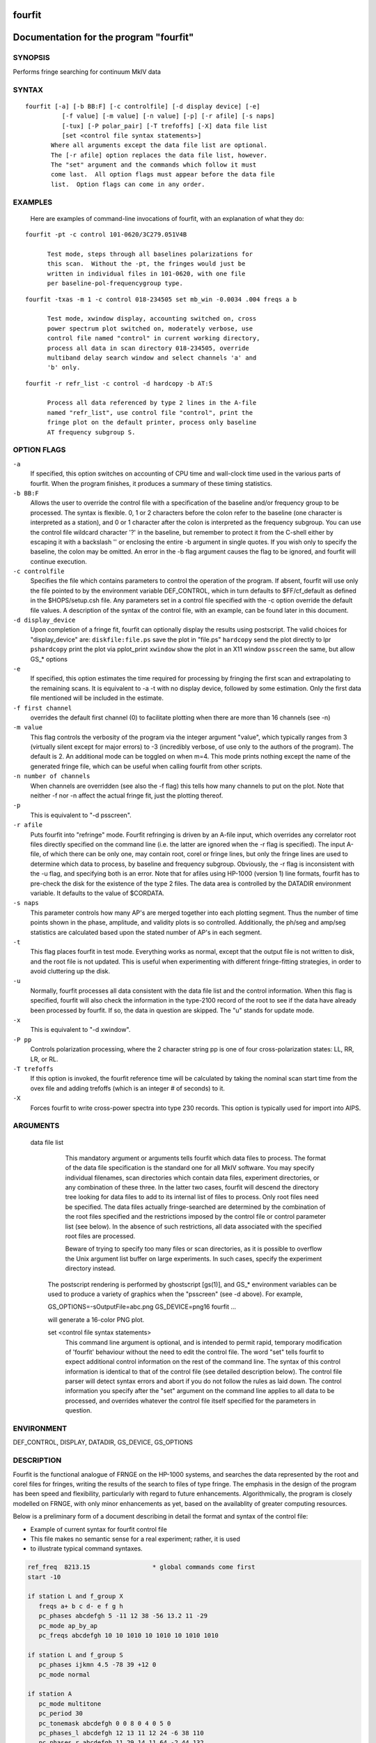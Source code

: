 fourfit
=======

Documentation for the program "fourfit"
=======================================


SYNOPSIS
--------

Performs fringe searching for continuum MkIV data

SYNTAX
------

::

  fourfit [-a] [-b BB:F] [-c controlfile] [-d display device] [-e]
            [-f value] [-m value] [-n value] [-p] [-r afile] [-s naps]
            [-tux] [-P polar_pair] [-T trefoffs] [-X] data file list 
            [set <control file syntax statements>]
         Where all arguments except the data file list are optional.
         The [-r afile] option replaces the data file list, however.
         The "set" argument and the commands which follow it must
         come last.  All option flags must appear before the data file
         list.  Option flags can come in any order.


EXAMPLES
--------

    Here are examples of command-line invocations of fourfit, with
    an explanation of what they do:

::

  fourfit -pt -c control 101-0620/3C279.051V4B

        Test mode, steps through all baselines polarizations for
        this scan.  Without the -pt, the fringes would just be
        written in individual files in 101-0620, with one file
        per baseline-pol-frequencygroup type.

::

  fourfit -txas -m 1 -c control 018-234505 set mb_win -0.0034 .004 freqs a b

        Test mode, xwindow display, accounting switched on, cross
        power spectrum plot switched on, moderately verbose, use
        control file named "control" in current working directory,
        process all data in scan directory 018-234505, override
        multiband delay search window and select channels 'a' and
        'b' only.

::

  fourfit -r refr_list -c control -d hardcopy -b AT:S

        Process all data referenced by type 2 lines in the A-file
        named "refr_list", use control file "control", print the
        fringe plot on the default printer, process only baseline
        AT frequency subgroup S.

OPTION FLAGS
------------

``-a``
    If specified, this option switches on accounting
    of CPU time and wall-clock time used in the various
    parts of fourfit.  When the program finishes, it
    produces a summary of these timing statistics.

``-b BB:F``
    Allows the user to override the control file
    with a specification of the baseline and/or
    frequency group to be processed.  The syntax is
    flexible.  0, 1 or 2 characters before the colon
    refer to the baseline (one character is interpreted
    as a station), and 0 or 1 character after the colon
    is interpreted as the frequency subgroup.  You can
    use the control file wildcard character '?' in
    the baseline, but remember to protect it from the
    C-shell either by escaping it with a backslash '\'
    or enclosing the entire -b argument in single
    quotes.  If you wish only to specify the baseline,
    the colon may be omitted.  An error in the -b
    flag argument causes the flag to be ignored, and
    fourfit will continue execution.

``-c controlfile``
    Specifies the file which contains parameters
    to control the operation of the program.  If
    absent, fourfit will use only the file pointed to
    by the environment variable DEF_CONTROL, which
    in turn defaults to $FF/cf_default as defined
    in the $HOPS/setup.csh file.  Any parameters
    set in a control file specified with the -c option
    override the default file values.  A description
    of the syntax of the control file, with an example,
    can be found later in this document.

``-d display_device``
    Upon completion of a fringe fit, fourfit can
    optionally display the results using postscript.
    The valid choices for "display_device" are:
    ``diskfile:file.ps``  save the plot in "file.ps"
    ``hardcopy``          send the plot directly to lpr
    ``pshardcopy``        print the plot via pplot_print
    ``xwindow``           show the plot in an X11 window
    ``psscreen``          the same, but allow GS_* options

``-e``
    If specified, this option estimates the time required for
    processing by fringing the first scan and extrapolating to
    the remaining scans.  It is equivalent to -a -t with no
    display device, followed by some estimation.  Only the
    first data file mentioned will be included in the estimate.

``-f first channel``
    overrides the default first channel (0) to facilitate
    plotting when there are more than 16 channels (see -n)

``-m value``
    This flag controls the verbosity of the program via
    the integer argument "value", which typically ranges from 3
    (virtually silent except for major errors) to -3 
    (incredibly verbose, of use only to the authors of 
    the program).  The default is 2. An additional mode can
    be toggled on when m=4. This mode prints nothing except
    the name of the generated fringe file, which can be useful
    when calling fourfit from other scripts.

``-n number of channels``
    When channels are overridden (see also the -f flag)
    this tells how many channels to put on the plot. Note
    that neither -f nor -n affect the actual fringe fit,
    just the plotting thereof.

``-p``
    This is equivalent to "-d psscreen".

``-r afile``
    Puts fourfit into "refringe" mode.  Fourfit refringing
    is driven by an A-file input, which overrides any 
    correlator root files directly specified on the command
    line (i.e. the latter are ignored when the -r flag
    is specified).  The input A-file, of which there can
    be only one, may contain root, corel or fringe lines,
    but only the fringe lines are used to determine which
    data to process, by baseline and frequency subgroup.
    Obviously, the -r flag is inconsistent with the -u
    flag, and specifying both is an error.  Note that for
    afiles using HP-1000 (version 1) line formats, fourfit
    has to pre-check the disk for the existence of the 
    type 2 files.  The data area is controlled by the
    DATADIR environment variable.  It defaults to the
    value of $CORDATA.

``-s naps``
    This parameter controls how many AP's are merged
    together into each plotting segment. Thus the number
    of time points shown in the phase, amplitude, and
    validity plots is so controlled. Additionally, the
    ph/seg and amp/seg statistics are calculated based
    upon the stated number of AP's in each segment.

``-t``
    This flag places fourfit in test mode.  Everything
    works as normal, except that the output file is not
    written to disk, and the root file is not updated.
    This is useful when experimenting with different
    fringe-fitting strategies, in order to avoid cluttering
    up the disk.

``-u``
    Normally, fourfit processes all data consistent with
    the data file list and the control information.  When
    this flag is specified, fourfit will also check the
    information in the type-2100 record of the root to 
    see if the data have already been processed by fourfit.
    If so, the data in question are skipped.  The "u"
    stands for update mode.

``-x``
    This is equivalent to "-d xwindow".

``-P pp``
    Controls polarization processing, where the 2 character
    string pp is one of four cross-polarization 
    states: LL, RR, LR, or RL.

``-T trefoffs``
    If this option is invoked, the fourfit reference
    time will be calculated by taking the nominal scan
    start time from the ovex file and adding trefoffs
    (which is an integer # of seconds) to it.

``-X``
    Forces fourfit to write cross-power spectra into
    type 230 records. This option is typically used for
    import into AIPS.

ARGUMENTS
---------

  data file list
            This mandatory argument or arguments tells fourfit
            which data files to process.  The format of the data
            file specification is the standard one for all MkIV
            software.  You may specify individual filenames, 
            scan directories which contain data files, 
            experiment directories, or any combination of
            these three.  In the latter two cases,
            fourfit will descend the directory tree looking for
            data files to add to its internal list of files to
            process.  Only root files need be specified.  The
            data files actually fringe-searched are determined
            by the combination of the root files specified and the
            restrictions imposed by the control file or control
            parameter list (see below).  In the absence of 
            such restrictions, all data associated with the 
            specified root files are processed.

            Beware of trying to specify too many files or scan
            directories, as it is possible to overflow the Unix
            argument list buffer on large experiments.  In such
            cases, specify the experiment directory instead.

        The postscript rendering is performed by ghostscript
        [gs(1)], and GS_* environment variables can be used
        to produce a variety of graphics when the "psscreen"
        (see -d above).  For example,

        GS_OPTIONS=-sOutputFile=abc.png GS_DEVICE=png16 \
        fourfit ...

        will generate a 16-color PNG plot.

        set <control file syntax statements>
            This command line argument is optional, and
            is intended to permit rapid, temporary modification
            of 'fourfit' behaviour without the need to edit the
            control file.  The word "set" tells fourfit to expect
            additional control information on the rest of the
            command line.  The syntax of this control information
            is identical to that of the control file (see
            detailed description below).  The control file
            parser will detect syntax errors and abort if you
            do not follow the rules as laid down.  The control
            information you specify after the "set" argument
            on the command line applies to all data to be
            processed, and overrides whatever the control file
            itself specified for the parameters in question.


ENVIRONMENT
-----------

DEF_CONTROL, DISPLAY, DATADIR, GS_DEVICE, GS_OPTIONS

DESCRIPTION
-----------

Fourfit is the functional analogue of FRNGE on the HP-1000 systems, and
searches the data represented by the root and corel files for fringes,
writing the results of the search to files of type fringe.  The emphasis
in the design of the program has been speed and flexibility, particularly
with regard to future enhancements.  Algorithmically, the program is
closely modelled on FRNGE, with only minor enhancements as yet, based on
the availablity of greater computing resources.

Below is a preliminary form of a document describing in detail the format and
syntax of the control file:

* Example of current syntax for fourfit control file
* This file makes no semantic sense for a real experiment; rather, it is used
* to illustrate typical command syntaxes.


.. code-block:: bash

    ref_freq  8213.15                 * global commands come first
    start -10

    if station L and f_group X
       freqs a+ b c d- e f g h
       pc_phases abcdefgh 5 -11 12 38 -56 13.2 11 -29
       pc_mode ap_by_ap
       pc_freqs abcdefgh 10 10 1010 10 1010 10 1010 1010

    if station L and f_group S
       pc_phases ijkmn 4.5 -78 39 +12 0
       pc_mode normal

    if station A
       pc_mode multitone
       pc_period 30
       pc_tonemask abcdefgh 0 0 8 0 4 0 5 0
       pc_phases_l abcdefgh 12 13 11 12 24 -6 38 110
       pc_phases_r abcdefgh 11 29 14 11 64 -2 44 132
       samplers 2 abcd efgh
       pc_delay_l 30.2
       pc_delay_r -5.9
       ionosphere 18.0

    if (station V or baseline KT) and source 3C279       * parentheses NYI
       sb_win -0.5 0.5    mb_win 0.02 0.02  dr_win -1.0E-6 0.5E-6

    else
       sb_win 0.0 0.0     mb_win 0.02 0.02  dr_win -1.0E-6 0.5E-6

    if scan 288-210210
       sb_win .37 .37

    if scan > 289-132510
       skip true

    if baseline K? and not scan 250-120000 to 251-235959
       switched scan_start
       period 30
       gates abcfgh  0 30  0 10  15 25     0 10  15 25  0 30


    * End of sample control file

SELECTOR KEYWORDS
-----------------

+-------------------+---------------------------------------------------------------+
| KEYWORD           | VALUES                                                        |
+===================+===============================================================+
| station           | 1 character                                                   |
+-------------------+---------------------------------------------------------------+
| baseline          | 2 characters                                                  |
+-------------------+---------------------------------------------------------------+
| source            | string of 1–8 chars                                           |
+-------------------+---------------------------------------------------------------+
| f_group           | 1 character                                                   |
+-------------------+---------------------------------------------------------------+
| scan              | UT-epoch (special format), or:                                |
|                   |                                                               |
|                   | - < UT-epoch                                                  |
|                   | - > UT-epoch                                                  |
|                   | - UT-epoch1 to UT-epoch2 (inclusive time range)               |
+-------------------+---------------------------------------------------------------+

SYNTACTIC KEYWORDS
------------------

+----------------------+
|       KEYWORDS       |
+======================+
| if                   |
+----------------------+
| else (NYI)           |
+----------------------+
| and                  |
+----------------------+
| or                   |
+----------------------+
| not                  |
+----------------------+
| () (NYI)             |
+----------------------+
| <>                   |
+----------------------+
| to                   |
+----------------------+
| ?                    |
+----------------------+


CONTROL ACTION KEYWORDS
-----------------------

+------------------------+--------------------------------------------------------------+
| ACTION KEYWORDS        | VALUES                                                       |
+========================+==============================================================+
| adhoc_amp              | float                                                        |
+------------------------+--------------------------------------------------------------+
| adhoc_file             | string                                                       |
+------------------------+--------------------------------------------------------------+
| adhoc_file_chans       | string                                                       |
+------------------------+--------------------------------------------------------------+
| adhoc_flag_file        | string                                                       |
+------------------------+--------------------------------------------------------------+
| adhoc_period           | float                                                        |
+------------------------+--------------------------------------------------------------+
| adhoc_phase            | 'sinewave', 'polynomial', or 'file'                          |
+------------------------+--------------------------------------------------------------+
| adhoc_poly             | <7 floats/integers (mixture OK)                              |
+------------------------+--------------------------------------------------------------+
| adhoc_tref             | float                                                        |
+------------------------+--------------------------------------------------------------+
| chan_ids               | n char string, followed by n floats                          |
+------------------------+--------------------------------------------------------------+
| dc_block               | 'true' or 'false' (default: false)                           |
+------------------------+--------------------------------------------------------------+
| dec_offset             | float                                                        |
+------------------------+--------------------------------------------------------------+
| delay_offs             | n char string, followed by n floats                          |
+------------------------+--------------------------------------------------------------+
| delay_offs_l           | n char string, followed by n floats                          |
+------------------------+--------------------------------------------------------------+
| delay_offs_r           | n char string, followed by n floats                          |
+------------------------+--------------------------------------------------------------+
| delay_offs_x           | n char string, followed by n floats                          |
+------------------------+--------------------------------------------------------------+
| delay_offs_y           | n char string, followed by n floats                          |
+------------------------+--------------------------------------------------------------+
| dr_win                 | 2 floats                                                     |
+------------------------+--------------------------------------------------------------+
| est_pc_manual          | int                                                          |
+------------------------+--------------------------------------------------------------+
| fmatch_bw_pct          | float                                                        |
+------------------------+--------------------------------------------------------------+
| freqs                  | n chars                                                      |
+------------------------+--------------------------------------------------------------+
| gates                  | n char string, followed by 2n floats                         |
+------------------------+--------------------------------------------------------------+
| gen_cf_record          | 'true' or 'false' (default: false)                           |
+------------------------+--------------------------------------------------------------+
| index                  | n ints                                                       |
+------------------------+--------------------------------------------------------------+
| interpolator           | 'iterate' or 'simul' (default: iterate)                      |
+------------------------+--------------------------------------------------------------+
| ionosphere             | float                                                        |
+------------------------+--------------------------------------------------------------+
| ion_npts               | int                                                          |
+------------------------+--------------------------------------------------------------+
| ion_smooth             | 'true' or 'false' (default: false)                           |
+------------------------+--------------------------------------------------------------+
| ion_win                | 2 floats                                                     |
+------------------------+--------------------------------------------------------------+
| lsb_offset             | float                                                        |
+------------------------+--------------------------------------------------------------+
| mb_win                 | 2 floats                                                     |
+------------------------+--------------------------------------------------------------+
| mbd_anchor             | 'sbd' or 'model' (default: model)                            |
+------------------------+--------------------------------------------------------------+
| min_weight             | float                                                        |
+------------------------+--------------------------------------------------------------+
| notches                | 2n floats                                                    |
+------------------------+--------------------------------------------------------------+
| optimize_closure       | 'true' or 'false' (default: false)                           |
+------------------------+--------------------------------------------------------------+
| passband               | 2 floats                                                     |
+------------------------+--------------------------------------------------------------+
| pc_amp_hcode           | float                                                        |
+------------------------+--------------------------------------------------------------+
| pc_delay_l             | float                                                        |
+------------------------+--------------------------------------------------------------+
| pc_delay_r             | float                                                        |
+------------------------+--------------------------------------------------------------+
| pc_delay_x             | float                                                        |
+------------------------+--------------------------------------------------------------+
| pc_delay_y             | float                                                        |
+------------------------+--------------------------------------------------------------+
| pc_phase_offset_l      | float                                                        |
+------------------------+--------------------------------------------------------------+
| pc_phase_offset_r      | float                                                        |
+------------------------+--------------------------------------------------------------+
| pc_phase_offset_x      | float                                                        |
+------------------------+--------------------------------------------------------------+
| pc_phase_offset_y      | float                                                        |
+------------------------+--------------------------------------------------------------+
| pc_phases              | n char string, followed by n floats                          |
+------------------------+--------------------------------------------------------------+
| pc_phases_l            | n char string, followed by n floats                          |
+------------------------+--------------------------------------------------------------+
| pc_phases_r            | n char string, followed by n floats                          |
+------------------------+--------------------------------------------------------------+
| pc_phases_x            | n char string, followed by n floats                          |
+------------------------+--------------------------------------------------------------+
| pc_phases_y            | n char string, followed by n floats                          |
+------------------------+--------------------------------------------------------------+
| pc_freqs               | n char string, followed by n floats                          |
+------------------------+--------------------------------------------------------------+
| pc_mode                | 'normal', 'ap_by_ap', 'manual', or 'multitone'               |
+------------------------+--------------------------------------------------------------+
| pc_period              | int                                                          |
+------------------------+--------------------------------------------------------------+
| pc_tonemask            | n char string, followed by n floats                          |
+------------------------+--------------------------------------------------------------+
| period                 | int                                                          |
+------------------------+--------------------------------------------------------------+
| plot_data_dir          | string                                                       |
+------------------------+--------------------------------------------------------------+
| ra_offset              | float                                                        |
+------------------------+--------------------------------------------------------------+
| ref_freq               | float                                                        |
+------------------------+--------------------------------------------------------------+
| samplers               | int, followed by up to 8 strings                             |
+------------------------+--------------------------------------------------------------+
| sampler_delay_l        | up to 8 floats                                               |
+------------------------+--------------------------------------------------------------+
| sampler_delay_r        | up to 8 floats                                               |
+------------------------+--------------------------------------------------------------+
| sampler_delay_x        | up to 8 floats                                               |
+------------------------+--------------------------------------------------------------+
| sampler_delay_y        | up to 8 floats                                               |
+------------------------+--------------------------------------------------------------+
| sb_win                 | 2 floats                                                     |
+------------------------+--------------------------------------------------------------+
| skip                   | 'true' or 'false'                                            |
+------------------------+--------------------------------------------------------------+
| start                  | integer                                                      |
+------------------------+--------------------------------------------------------------+
| station_delay          | float                                                        |
+------------------------+--------------------------------------------------------------+
| stop                   | integer                                                      |
+------------------------+--------------------------------------------------------------+
| switched               | 'scan_start' or 'each_minute'                                |
+------------------------+--------------------------------------------------------------+
| t_cohere               | float                                                        |
+------------------------+--------------------------------------------------------------+
| use_samples            | 'true' or 'false'                                            |
+------------------------+--------------------------------------------------------------+
| weak_channel           | float                                                        |
+------------------------+--------------------------------------------------------------+


DEPRECATED
----------

The following keywords are for backward mk4 compatibility only. 

+------------------+-------------------------------------------+
| KEYWORD          | VALUES                                    |
+==================+===========================================+
| max_parity       | float                                     |
+------------------+-------------------------------------------+
| x_crc            | `keep' or `discard'                       |
+------------------+-------------------------------------------+
| x_slip_sync      | `keep', `discard', or an integer          |
+------------------+-------------------------------------------+
| y_crc            | `keep' or `discard'                       |
+------------------+-------------------------------------------+
| y_slip_sync      | `keep', `discard', or an integer          |
+------------------+-------------------------------------------+


KEYWORD SEMANTICS
-----------------

.. list-table:: KEYWORD SEMANTICS
   :widths: 15 85
   :header-rows: 1

   * - KEYWORD
     - VALUES
   * - **scan selection**
     - determines if a particular scan/baseline is processed
   * - skip
     - if this is set to true in the body of an if_block, then any scans matching the if conditions will be skipped.  
       Note: as of 99.2.19 fourfit will not properly skip data if f_group is specified.
   * - **filtering**
     - determines whether or not each AP is accepted
   * - freqs
     - controls which frequency channels get included in the fit.  
       The letters a–p correspond to the order that the frequencies appear in the root file (assuming 16 channels).  
       With no suffix, DSB is implied, if both sidebands are present.  
       A plus suffix denotes USB, a minus is used for LSB.  
       After 26 channels, the uppercase alphabet is used, then 10 digits, finally '$' and '%' (i.e., 64 channels).
   * - start
     - start time for data to be included.
   * - stop
     - stop time for data to be included.  
       Arguments of start and stop are integers with an optional minus sign.  
       A positive integer is interpreted as an absolute time in seconds past the hour (of the scan start time).  
       When a minus sign precedes the start time it is considered to be a time relative to, and later than, the scheduled scan start.  
       Similarly, a negative stop time precedes the scheduled scan stop time, by the indicated number of seconds.
   * - switched
     - turns on (frequency) switched mode, which discards some APs and keeps others, depending on a gating waveform
   * - period
     - period in seconds of the gating waveform
   * - gates
     - for each frequency channel, the starting delay and duration, in seconds, of the gating waveform
   * - passband
     - lower and upper bounds (in MHz) of the spectral passband of data to be accepted, specified as RF frequencies.  
       If the lower bound is greater than the upper bound, the range wraps around—allowing a band in the middle to be excluded.  
       The data is rescaled to preserve the amplitude observable (as if the excluded data were perfectly valid);  
       this means that the area under the cross-power spectral plot amplitude curve is approximately conserved.
   * - notches
     - a list of non-overlapping lower/upper bound pairs (in MHz) to exclude from the spectral passband.  
       (Passband may be applied prior to removal of these notches.)  
       Note that the amplitude modification calculus isn’t sophisticated enough to detect overlaps between passband and notches,  
       so be sure to keep them disjoint. A large number is supported; you'll get a complaint if you exceed it.  
       As with passband, spectral data is rescaled to preserve amplitude observables.
   * - dc_block
     - if set to true, zero out lowest cross-power spectral channel; useful for suppressing DC bias
   * - min_weight
     - fraction of data which must be present for inclusion.  
       Normally, a weight between 0.0 and 1.0 is provided by the correlator to represent the fraction of data actually  
       supporting the correlation value. If you specify a minimum weight, any AP not meeting this threshold will be discarded.






**scan selection**

   skip          if this is set to true in the body of an if_block, then
                 any scans matching the if conditions will be skipped. 
                 Note: as of 99.2.19 fourfit will not properly skip data 
                 if f_group is specified.

**filtering**    determines whether or not each AP is accepted

   freqs         controls which frequency channels get included in the fit.
                 The letters a-p correspond to the order that the frequencies
                 appear in the root file (assuming 16 channels). With no
                 suffix, DSB is implied, if both sidebands are present.
                 A plus suffix denotes USB, a minus is used for LSB.
                 After 26 channels, the uppercase alphabet is used,
                 then 10 digits, finally '$' and '%' (i.e. 64 channels).
   start         start time for data to be included.
   stop          stop    "   "    "  "   "    "
                 Arguments of start and stop are integers with an optional
                 minus sign. A positive integer is interpreted as an
                 absolute time in seconds past the hour (of the scan
                 start time). When a minus sign precedes the start time
                 it is considered to be a time relative to, and later
                 than, the scheduled scan start. Similarly, a negative
                 stop time precedes the scheduled scan stop time, by
                 the indicated number of seconds.
   switched      turns on (frequency) switched mode, which discards some AP's
                 and keeps others, depending on a gating waveform
   period        period in seconds of the gating waveform
   gates         for each freq. channel, the starting delay and duration, in
                 seconds, of the gating waveform
   passband      lower and upper bounds (in MHz) of the spectral passband of
                 data to be accepted, specified as RF frequencies. If the
                 lower bound is greater than the upper bound, the range
                 wraps around -- allowing a band in the middle to be
                 excluded.  The data is rescaled so as to preserve the
                 amplitude observable (as if the data excluded were perfectly
                 valid); this means that the area under cross-power spectral
                 plot amplitude curve is approximately conserved.
   notches       a list of non-overlapping lower/upper bounds pairs (in MHz)
                 to exclude from the spectral passband.  (Passband may be
                 applied prior to removal of these notches.)  Note that the
                 amplitude modification calculus isn't sufficiently
                 sophisticated to detect overlaps of passband and notches,
                 so be sure to keep your surgeries disjoint.  (A large number
                 is supported and you will get a complaint if you exceed it.)
                 As with passband, the spectral data is rescaled so that
                 the amplitude observable is in some sense preserved.
   dc_block      if set to true, zero out lowest cross-power spectral
                 channel; useful for suppressing DC bias
   min_weight    fraction of data which must be present for inclusion.
                 Normally, a weight between 0.0 and 1.0 is provided by
                 the correlator to represent the fraction of data actually
                 supporting the correlation value.  If you specify a minimum
                 weight, any AP not meeting this threshold will be discarded.

   *** deprecated filtering commands - for backward compatibility only: ***
   max_parity    maximum allowable fraction of bytes in error
   x_slip_sync   maximum # of frames w/ re-sync in reference station
   y_slip_sync      "    "  "    "   "     "     " remote      "
   x_crc         either keep or discard AP if reference time has CRC error
   y_crc           "      "   "    "    "  "  remote      "   "   "    "

**search**       control the fringe-searching process

   sb_win        single band delay search window bounds, in us
   mb_win        multiband     "     "      "       "     "  "; if the upper
                 bound (2nd number) is less than the lower bound (1st
                 number), then fourfit performs a "wrap-around" search, in
                 order to handle the case of a delay near to the multiband
                 (semi-) ambiguity.
   dr_win        delay_rate search window bounds, in us/s 
   ion_npts      number of evaluation points in ionospheric coarse search
   ion_smooth    if true, use alternative search on smoothed TEC grid points
   ion_win       ionospheric coarse search window in TEC units
   ra_offset     apply right asc.offset (asec) to re-center search windows
   dec_offset      "   declination  "   (asec) "      "        "      "
   interpolator  selects method of fit interpolation. Classically, an
                 iterative search has been done over sbd, mbd, drate, one
                 dimension at a time, for 3 cycles. The simultaneous mode
                 constructs a 5x5x5 cube of data points and does a 3D
                 quintic interpolation.


**corrections**  apply corrections to the data, either before or after fit

   pc_mode   specify phase_cal mode:
              - normal (model linear in time is extracted from the data)
              - manual (specified totally by the user) 
              - ap_by_ap (phase cal is extracted independently for each AP)
                DEPRECATED: use normal or manual with pc_period 1 or more
              - multitone (all tones in band are coherently fit, and phase 
                is extrapolated to the center of the band).
   pc_phases phase_cal phases in deg, for each of the listed freq channels;
             these offset phases are added to the underlying model, as
             specified by pc_mode, above. If 2 polarizations are present,
             the same values are applied to both pols.
   pc_phases_l specified in same manner as pc_phases, but the tone phases
             so specified are applied only to the first pol (L, X, or H)
   pc_phases_r specified in same manner as pc_phases, but the tone phases
             so specified are applied only to the second pol (R, Y, or V)
   pc_phases_x synonym for pc_phases_l (see)
   pc_phases_y synonym for pc_phases_r (see)
   pc_freqs  phase cal tone frequencies in KHz, for each of the listed
             freq channels iff not in range -64..64. Inside of this
             range, the value is interpreted as a tone #, with 1 being
             the 1st USB tone, 2 being the 2nd USB tone, etc. Negative
             tone #'s are used for LSB tones.
   pc_period in multitone mode (only), the phase can be estimated
             and applied over each pc_period ap's, thus removing slopes
             or other drifts in pcal (default is 9999)
   pc_tonemask - in multitone mode (only):
             The values for pc_tonemask form a bit-masked map of which 
             tones to *exclude* for this frequency channel. Thus 1 
             excludes the lowest tone, 2 the next lower tone, 4 the 3rd 
             lowest tone, etc. A value of 5, for example, would exclude 
             the lowest and the 3rd lowest tones (perhaps 10 KHz and 2.01
             MHz).  
   pc_delay_l a time value in ns representing the difference between the
   pc_delay_r the travel time from the feed phase center to the pcal
             injection point, minus the the travel time from the pcal
             pulse generator to the injection point. It is specified
             separately for the two polarization senses.
   pc_delay_x
   pc_delay_y synonyms for pc_delay_l and pc_delay_r (see)
   pc_phase_offset_x
   pc_phase_offset_y a single additive phase given in degrees, which is
             applied to the pcal phase of every channel associated with a given
             polarization (also pc_phase_offset_l and pc_phase_offset_r)
   lsb_offset additive phase in degrees, for the LSB relative to the USB;
             often necessary when correlating VLBA data against Mk 3
   ref_freq  specifies a frequency in MHz at which the phase delay
             is determined (default is total LO of first frequency)
   adhoc_phase specify mode of ad hoc phase corrections. No corrections
             are made if this isn't present, or is set to false.
   adhoc_period  For ad hoc sinewave model; the period in integer seconds.
   adhoc_amp      "   "  "     "       "    amplitude in degrees of phase.
   adhoc_tref    For both ad hoc phase models; the reference time in seconds
             past the most recent hour.
   adhoc_poly For the ad hoc phase polynomial model; From 1-6 coefficients
             describing a power-series model in time. (deg/sec^n)
   adhoc_flag_file  Name of the file containing adhoc flagging.  Lines of this
             contain times (floating point days from beginning of year) and
             character strings to impose data flagging at a particular time
             (which remains in effect until the next time mentioned).  The
             character string has two characters per channel with a nonzero
             bit for data to be retained with the bit assignments as follows:
             (msb)USB-RL,LSB-RL,USB-LR,LSB-LR,USB-RR,LSB-RR,USB-LL,LSB-LL(lsb)
             If the string is too short, the last byte will be replicated to
             the remaining channels, so a single FF is adquate to retain all
             or a single 00 to discard all.
   adhoc_file Name of the file containing phases in the ad hoc file mode.
   adhoc_file_chans String of channel labels for phases (columns) in the
             ad hoc file.
   use_samples   If true, use the sampler statistics (aka state counts) to
             normalize the raw correlation sums to the equivalent analog
             correlation.
   ionosphere specified per station, in TEC (10^16/m^2) units
   t_cohere  coherence time used in fringe fit (default is infinite)
   delay_offs delay offsets (ns) to be applied to each of the listed freq
             channels. This correction is made prefit, similar to pcal.
   delay_offs_l same as above, but restricted to LCP.
   delay_offs_r same as above, but restricted to RCP.
   delay_offs_x same as above, but restricted to X linear pol.
   delay_offs_y same as above, but restricted to Y linear pol.
   samplers  the number of samplers, followed by the freq channel 
             identifiers of channels that share a common sampler are
             grouped together in strings. In multitone mode only, the
             averaged tone-derived differential delays are applied to 
             all channels sharing a sampler.
   optimize_closure modifies fine fringe search so as to minimize the
             contribution of non-closing delay errors to the closure phase;
             can result in poorer single-baseline fits
   station_delay a priori guess at the delay of the pcal path, from maser
             to the digitizers (ns). Recommended to use 
             sampler_delay_l/r/x/y instead.
   mbd_anchor controls the basis for choosing the mbd ambiguity when
             forming the total. If 'sbd' then the ambiguity closest to
             the singleband delay is chosen; if 'model' then the
             ambiguity closest to the a priori model is chosen.
   sampler_delay_l indexed by sampler, it is the center of the window
             in which the pcal delay ambiguity will be resolved. Just like
             the old station_delay, but now broken down by sampler and
             polarization, since their cabling and filters will lead
             to different delays. For LCP, in units of ns.
   sampler_delay_r same as the above, but for RCP, instead of LCP.
   sampler_delay_x synonym for sampler_delay_l.
   sampler_delay_y synonym for sampler_delay_r.

** miscellaneous functions
   chan_ids      changes the assignment of the channel labels
                 "abcdef..xyzABC..XYZ01..789$%" from the default values
                 to the ones specified by the corresponding list of floats
                 This is useful to prevent mis-matched IFs within one experiment
                 from causing the same channel label to be ambiguously used on
                 various baselines.  (You should ideally use exactly the same
                 frequencies as would be assigned by default.)
   plot_data_dir if present will be used as a path to dump the plot data
                 in a self-documented ascii form to allow export of plot
                 information to other arenas (specialized plots, &c).  One
                 file per fringe is written; more help is available within
                 the files that are produced: there is help for the options
                 that may be used to manipulate the content.
   fmatch_bw_pct associate freqs < this percentage of bw together (25% default)
   pc_amp_hcode  generate an H code iff any pcal amps less than this (0.005 default)
   weak_channel  the ratio of single_channel_amp to coherent_sum_amp 
                 below which a G code is assigned to the scan (0.5 default)
   gen_cf_record if true, saves the full control file in the fringe record
   est_pc_manual if nonzero, estimates manual pc_phase_? and delay_offs_?
                 values. A value >0/<0 estimates ref/rem station values.
                 The magnitude is a mask of bits indicating what and how
                 to make estimates.  0x01 phase, 0x02 median channel sbd,
                 0x04 average sbd channel, 0x08 use total sbd value,
                 0x10 use original per-channel sbd delay, 0x20 activates
                 heuristics to discard outliers and 0x40 reports phase
                 measurement as a pc_phase_offset_? value.  Finally, 0x80
                 can be used to supply a phase bias via an environment
                 variable (HOPS_EST_PC_BIAS).  Calculations are made with
                 channels in the -f and -n range (inclusive).  Conflicting
                 commanding on delay options results in no corrections.

SPECIAL KEYWORD VALUES
   ?         wild card character
   keep      32767
   discard       0
   true          1
   false         0
   


SPECIAL FORMATS
---------------

   UT-epochs:  UT-epochs are expressed in the format ddd-hhmmss, where all 10
           characters are necessary, including leading 0's if
           appropriate.  This format will match that of a scan directory,
           if the UT-epoch that is being specified is an actual scan time.


GENERAL GUIDELINES
------------------

   1) White space is ignored; i.e., multiple spaces and line feeds all
      collapse to a single space.
   2) Multiple commands per line are fine.
   3) Comments: anything from an asterisk through the end of the line
      is ignored.
   4) Nested ifs are not allowed (or necessary). Nested parentheses in
      an if condition are fine (NYI).
      As of 94.1.16, parentheses are not supported. The logical operators,
      in decreasing order of precedence are (not, and, or).
   5) Wildcard "?" matches any single character for f_group, station, or
      baseline, any string (of up to 8 characters) for source, and any
      time-value for scan.
   6) Phase cal and delay offsets are treated station by station. If not
      in a "station context", then values are applied to remote stn only.
   7) Only freqs that are chosen for both stations in a baseline are 
      present in the fit.
   8) If multiple if-blocks match a particular passes' choice of baseline,
      f_group, source, and scan criteria, then the later values assigned
      to each parameter overwrite the earlier ones.
